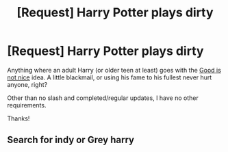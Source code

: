 #+TITLE: [Request] Harry Potter plays dirty

* [Request] Harry Potter plays dirty
:PROPERTIES:
:Author: will1707
:Score: 26
:DateUnix: 1541886061.0
:DateShort: 2018-Nov-11
:FlairText: Request
:END:
Anything where an adult Harry (or older teen at least) goes with the [[https://tvtropes.org/pmwiki/pmwiki.php/Main/GoodIsNotNice][Good is not nice]] idea. A little blackmail, or using his fame to his fullest never hurt anyone, right?

Other than no slash and completed/regular updates, I have no other requirements.

Thanks!


** Search for indy or Grey harry
:PROPERTIES:
:Author: Agasthenes
:Score: 1
:DateUnix: 1541949346.0
:DateShort: 2018-Nov-11
:END:
